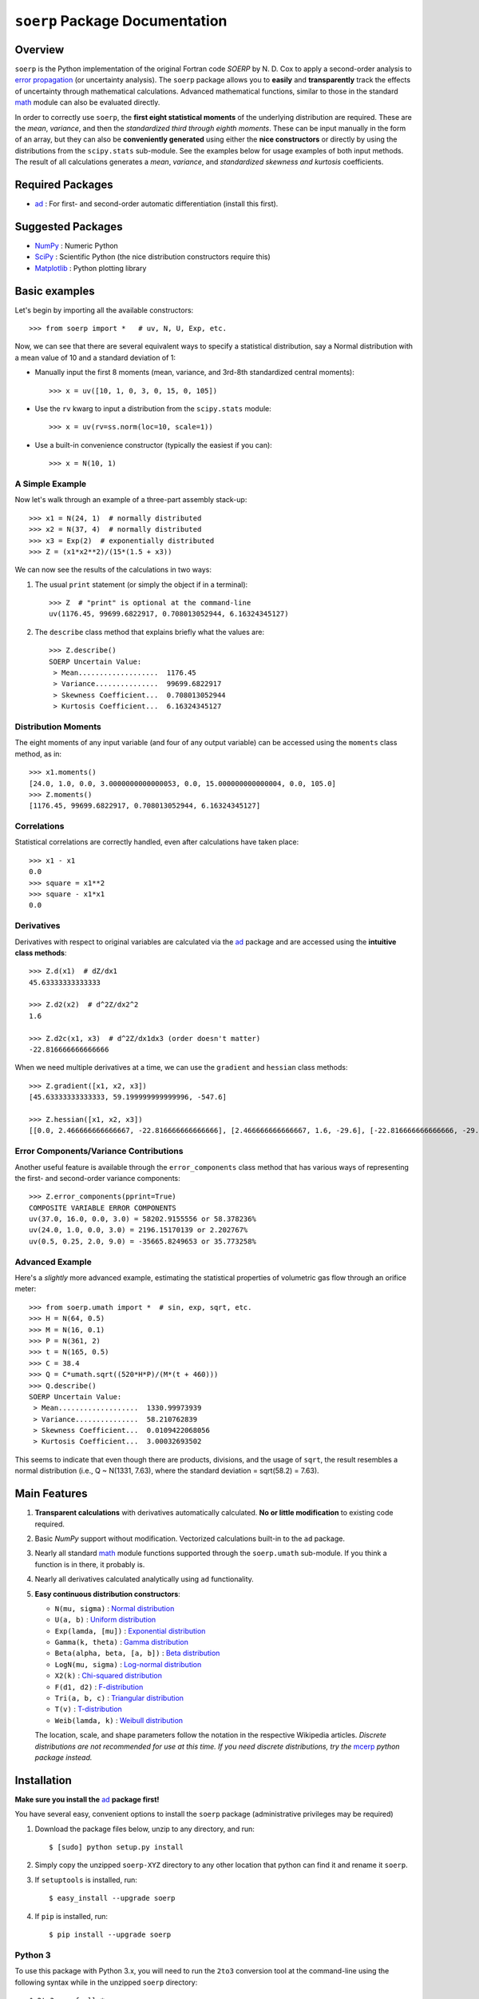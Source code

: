 ===============================
``soerp`` Package Documentation
===============================

Overview
========

``soerp`` is the Python implementation of the original Fortran code `SOERP` 
by N. D. Cox to apply a second-order analysis to `error propagation`_ (or 
uncertainty analysis). The ``soerp`` package allows you to **easily** and 
**transparently** track the effects of uncertainty through mathematical 
calculations. Advanced mathematical functions, similar to those in the standard 
math_ module can also be evaluated directly.

In order to correctly use ``soerp``, the **first eight statistical moments** 
of the underlying distribution are required. These are the *mean*, *variance*, 
and then the *standardized third through eighth moments*. These can be input 
manually in the form of an array, but they can also be **conveniently 
generated** using either the **nice constructors** or directly by using the 
distributions from the ``scipy.stats`` sub-module. See the examples below for 
usage examples of both input methods. The result of all calculations generates a 
*mean*, *variance*, and *standardized skewness and kurtosis* coefficients.


Required Packages
=================

- ad_ : For first- and second-order automatic differentiation (install this first).

Suggested Packages
==================

- NumPy_ : Numeric Python

- SciPy_ : Scientific Python (the nice distribution constructors require this)

- Matplotlib_ : Python plotting library

Basic examples
==============

Let's begin by importing all the available constructors::

    >>> from soerp import *   # uv, N, U, Exp, etc.

Now, we can see that there are several equivalent ways to specify a statistical distribution, say a Normal distribution with a mean value of 10 and a standard deviation of 1:

- Manually input the first 8 moments (mean, variance, and 3rd-8th standardized central moments)::

    >>> x = uv([10, 1, 0, 3, 0, 15, 0, 105])

- Use the ``rv`` kwarg to input a distribution from the ``scipy.stats`` module::

    >>> x = uv(rv=ss.norm(loc=10, scale=1))

- Use a built-in convenience constructor (typically the easiest if you can)::

    >>> x = N(10, 1)

A Simple Example
----------------

Now let's walk through an example of a three-part assembly stack-up::

    >>> x1 = N(24, 1)  # normally distributed
    >>> x2 = N(37, 4)  # normally distributed
    >>> x3 = Exp(2)  # exponentially distributed
    >>> Z = (x1*x2**2)/(15*(1.5 + x3))

We can now see the results of the calculations in two ways:

#. The usual ``print`` statement (or simply the object if in a terminal)::

    >>> Z  # "print" is optional at the command-line
    uv(1176.45, 99699.6822917, 0.708013052944, 6.16324345127)

#. The ``describe`` class method that explains briefly what the values are::

    >>> Z.describe()
    SOERP Uncertain Value:
     > Mean...................  1176.45
     > Variance...............  99699.6822917
     > Skewness Coefficient...  0.708013052944
     > Kurtosis Coefficient...  6.16324345127

Distribution Moments
--------------------

The eight moments of any input variable (and four of any output variable) can be accessed using the ``moments`` class method, as in::

    >>> x1.moments()
    [24.0, 1.0, 0.0, 3.0000000000000053, 0.0, 15.000000000000004, 0.0, 105.0]
    >>> Z.moments()
    [1176.45, 99699.6822917, 0.708013052944, 6.16324345127]

Correlations
------------

Statistical correlations are correctly handled, even after calculations have taken place::

    >>> x1 - x1
    0.0
    >>> square = x1**2
    >>> square - x1*x1
    0.0

Derivatives
-----------

Derivatives with respect to original variables are calculated via the ad_ package and are accessed using the **intuitive class methods**::

    >>> Z.d(x1)  # dZ/dx1
    45.63333333333333

    >>> Z.d2(x2)  # d^2Z/dx2^2
    1.6

    >>> Z.d2c(x1, x3)  # d^2Z/dx1dx3 (order doesn't matter)
    -22.816666666666666
    
When we need multiple derivatives at a time, we can use the ``gradient`` and ``hessian`` class methods::

    >>> Z.gradient([x1, x2, x3])
    [45.63333333333333, 59.199999999999996, -547.6]

    >>> Z.hessian([x1, x2, x3])
    [[0.0, 2.466666666666667, -22.816666666666666], [2.466666666666667, 1.6, -29.6], [-22.816666666666666, -29.6, 547.6]]

Error Components/Variance Contributions
---------------------------------------

Another useful feature is available through the ``error_components`` class method that has various ways of representing the first- and second-order variance components::

    >>> Z.error_components(pprint=True)
    COMPOSITE VARIABLE ERROR COMPONENTS
    uv(37.0, 16.0, 0.0, 3.0) = 58202.9155556 or 58.378236%
    uv(24.0, 1.0, 0.0, 3.0) = 2196.15170139 or 2.202767%
    uv(0.5, 0.25, 2.0, 9.0) = -35665.8249653 or 35.773258%

Advanced Example
----------------

Here's a *slightly* more advanced example, estimating the statistical properties of volumetric gas flow through an orifice meter::

    >>> from soerp.umath import *  # sin, exp, sqrt, etc.
    >>> H = N(64, 0.5)
    >>> M = N(16, 0.1)
    >>> P = N(361, 2)
    >>> t = N(165, 0.5)
    >>> C = 38.4
    >>> Q = C*umath.sqrt((520*H*P)/(M*(t + 460)))
    >>> Q.describe()
    SOERP Uncertain Value:
     > Mean...................  1330.99973939
     > Variance...............  58.210762839
     > Skewness Coefficient...  0.0109422068056
     > Kurtosis Coefficient...  3.00032693502
 
This seems to indicate that even though there are products, divisions, and the usage of ``sqrt``, the result resembles a normal distribution (i.e., Q ~ N(1331, 7.63), where the standard deviation = sqrt(58.2) = 7.63).

Main Features
=============

1. **Transparent calculations** with derivatives automatically calculated. 
   **No or little modification** to existing code required.

2. Basic `NumPy` support without modification. Vectorized calculations built-in  
   to the ``ad`` package.

3. Nearly all standard `math`_ module functions supported through the 
   ``soerp.umath`` sub-module. If you think a function is in there, it probably 
   is.

4. Nearly all derivatives calculated analytically using ``ad`` functionality.

5. **Easy continuous distribution constructors**: 

   - ``N(mu, sigma)`` : `Normal distribution`_

   - ``U(a, b)`` : `Uniform distribution`_

   - ``Exp(lamda, [mu])`` : `Exponential distribution`_

   - ``Gamma(k, theta)`` : `Gamma distribution`_

   - ``Beta(alpha, beta, [a, b])`` : `Beta distribution`_

   - ``LogN(mu, sigma)`` : `Log-normal distribution`_

   - ``X2(k)`` : `Chi-squared distribution`_

   - ``F(d1, d2)`` : `F-distribution`_

   - ``Tri(a, b, c)`` : `Triangular distribution`_

   - ``T(v)`` : `T-distribution`_

   - ``Weib(lamda, k)`` : `Weibull distribution`_

   The location, scale, and shape parameters follow the notation in the 
   respective Wikipedia articles. *Discrete distributions are not recommended 
   for use at this time. If you need discrete distributions, try the* mcerp_ 
   *python package instead.*

Installation
============

**Make sure you install the** `ad`_ **package first!**

You have several easy, convenient options to install the ``soerp`` package 
(administrative privileges may be required)

1. Download the package files below, unzip to any directory, and run::

    $ [sudo] python setup.py install
   
2. Simply copy the unzipped ``soerp-XYZ`` directory to any other location that 
   python can find it and rename it ``soerp``.
   
3. If ``setuptools`` is installed, run::

    $ easy_install --upgrade soerp
   
4. If ``pip`` is installed, run::

    $ pip install --upgrade soerp

Python 3
--------

To use this package with Python 3.x, you will need to run the ``2to3`` 
conversion tool at the command-line using the following syntax while in 
the unzipped ``soerp`` directory::

    $ 2to3 -w -f all *.py
    
This should take care of the main changes required. Then, run
``python3 setup.py install``. If bugs continue to pop up,
please email the author.
    
See Also
========

- uncertainties_ : First-order error propagation

- mcerp_ : Real-time latin-hypercube sampling-based Monte Carlo error propagation

Contact
=======

Please send **feature requests, bug reports, or feedback** to 
`Abraham Lee`_.

Acknowledgements
================

The author wishes to thank `Eric O. LEBIGOT`_ who first developed the
`uncertainties`_ python package (for first-order error propagation), 
from which many inspiring ideas (like maintaining object correlations, etc.) 
are re-used and/or have been slightly evolved. *If you don't need second
order functionality, his package is an excellent alternative since it is
optimized for first-order uncertainty analysis.*

References
==========

- N.D. Cox, 1979, *Tolerance Analysis by Computer*, Journal of Quality Technology, Vol. 11, No. 2, pp. 80-87



.. _error propagation: http://en.wikipedia.org/wiki/Propagation_of_uncertainty
.. _math: http://docs.python.org/library/math.html
.. _ad: http://pypi.python.org/pypi/ad
.. _mcerp: http://pypi.python.org/pypi/mcerp
.. _NumPy: http://www.numpy.org/
.. _SciPy: http://scipy.org
.. _Matplotlib: http://matplotlib.org/
.. _uncertainties: http://pypi.python.org/pypi/uncertainties
.. _Abraham Lee: mailto: tisimst@gmail.com
.. _Eric O. LEBIGOT: http://www.linkedin.com/pub/eric-lebigot/22/293/277
.. _PEP8: http://www.python.org/dev/peps/pep-0008
.. _Normal distribution: http://en.wikipedia.org/wiki/Normal_distribution
.. _Uniform distribution: http://en.wikipedia.org/wiki/Uniform_distribution_(continuous)
.. _Exponential distribution: http://en.wikipedia.org/wiki/Exponential_distribution
.. _Gamma distribution: http://en.wikipedia.org/wiki/Gamma_distribution
.. _Beta distribution: http://en.wikipedia.org/wiki/Beta_distribution
.. _Log-normal distribution: http://en.wikipedia.org/wiki/Log-normal_distribution
.. _Chi-squared distribution: http://en.wikipedia.org/wiki/Chi-squared_distribution
.. _F-distribution: http://en.wikipedia.org/wiki/F-distribution
.. _Triangular distribution: http://en.wikipedia.org/wiki/Triangular_distribution
.. _T-distribution: http://en.wikipedia.org/wiki/Student's_t-distribution
.. _Weibull distribution: http://en.wikipedia.org/wiki/Weibull_distribution
